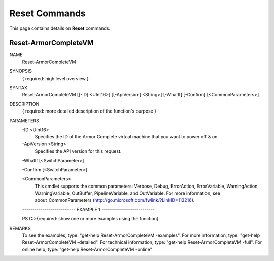﻿Reset Commands
=========================
This page contains details on **Reset** commands.

Reset-ArmorCompleteVM
-------------------------

NAME
    Reset-ArmorCompleteVM
    
SYNOPSIS
    { required: high level overview }
    
    
SYNTAX
    Reset-ArmorCompleteVM [[-ID] <UInt16>] [[-ApiVersion] <String>] [-WhatIf] [-Confirm] [<CommonParameters>]
    
    
DESCRIPTION
    { required: more detailed description of the function's purpose }
    

PARAMETERS
    -ID <UInt16>
        Specifies the ID of the Armor Complete virtual machine that you want to
        power off & on.
        
    -ApiVersion <String>
        Specifies the API version for this request.
        
    -WhatIf [<SwitchParameter>]
        
    -Confirm [<SwitchParameter>]
        
    <CommonParameters>
        This cmdlet supports the common parameters: Verbose, Debug,
        ErrorAction, ErrorVariable, WarningAction, WarningVariable,
        OutBuffer, PipelineVariable, and OutVariable. For more information, see 
        about_CommonParameters (http://go.microsoft.com/fwlink/?LinkID=113216). 
    
    -------------------------- EXAMPLE 1 --------------------------
    
    PS C:\>{required: show one or more examples using the function}
    
    
    
    
    
    
REMARKS
    To see the examples, type: "get-help Reset-ArmorCompleteVM -examples".
    For more information, type: "get-help Reset-ArmorCompleteVM -detailed".
    For technical information, type: "get-help Reset-ArmorCompleteVM -full".
    For online help, type: "get-help Reset-ArmorCompleteVM -online"



